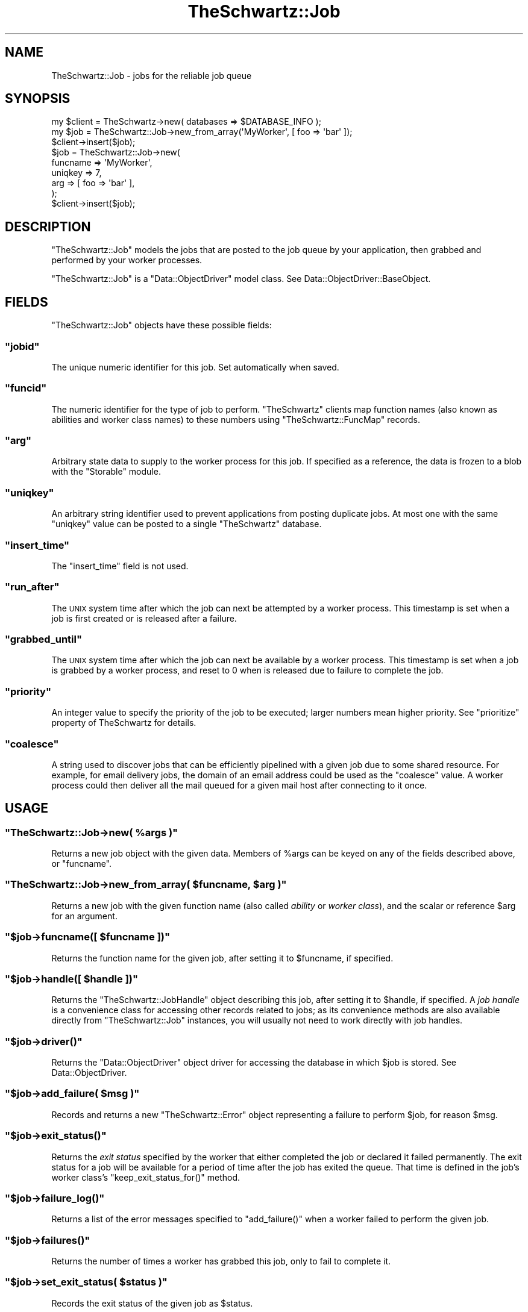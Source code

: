 .\" Automatically generated by Pod::Man 2.22 (Pod::Simple 3.07)
.\"
.\" Standard preamble:
.\" ========================================================================
.de Sp \" Vertical space (when we can't use .PP)
.if t .sp .5v
.if n .sp
..
.de Vb \" Begin verbatim text
.ft CW
.nf
.ne \\$1
..
.de Ve \" End verbatim text
.ft R
.fi
..
.\" Set up some character translations and predefined strings.  \*(-- will
.\" give an unbreakable dash, \*(PI will give pi, \*(L" will give a left
.\" double quote, and \*(R" will give a right double quote.  \*(C+ will
.\" give a nicer C++.  Capital omega is used to do unbreakable dashes and
.\" therefore won't be available.  \*(C` and \*(C' expand to `' in nroff,
.\" nothing in troff, for use with C<>.
.tr \(*W-
.ds C+ C\v'-.1v'\h'-1p'\s-2+\h'-1p'+\s0\v'.1v'\h'-1p'
.ie n \{\
.    ds -- \(*W-
.    ds PI pi
.    if (\n(.H=4u)&(1m=24u) .ds -- \(*W\h'-12u'\(*W\h'-12u'-\" diablo 10 pitch
.    if (\n(.H=4u)&(1m=20u) .ds -- \(*W\h'-12u'\(*W\h'-8u'-\"  diablo 12 pitch
.    ds L" ""
.    ds R" ""
.    ds C` ""
.    ds C' ""
'br\}
.el\{\
.    ds -- \|\(em\|
.    ds PI \(*p
.    ds L" ``
.    ds R" ''
'br\}
.\"
.\" Escape single quotes in literal strings from groff's Unicode transform.
.ie \n(.g .ds Aq \(aq
.el       .ds Aq '
.\"
.\" If the F register is turned on, we'll generate index entries on stderr for
.\" titles (.TH), headers (.SH), subsections (.SS), items (.Ip), and index
.\" entries marked with X<> in POD.  Of course, you'll have to process the
.\" output yourself in some meaningful fashion.
.ie \nF \{\
.    de IX
.    tm Index:\\$1\t\\n%\t"\\$2"
..
.    nr % 0
.    rr F
.\}
.el \{\
.    de IX
..
.\}
.\"
.\" Accent mark definitions (@(#)ms.acc 1.5 88/02/08 SMI; from UCB 4.2).
.\" Fear.  Run.  Save yourself.  No user-serviceable parts.
.    \" fudge factors for nroff and troff
.if n \{\
.    ds #H 0
.    ds #V .8m
.    ds #F .3m
.    ds #[ \f1
.    ds #] \fP
.\}
.if t \{\
.    ds #H ((1u-(\\\\n(.fu%2u))*.13m)
.    ds #V .6m
.    ds #F 0
.    ds #[ \&
.    ds #] \&
.\}
.    \" simple accents for nroff and troff
.if n \{\
.    ds ' \&
.    ds ` \&
.    ds ^ \&
.    ds , \&
.    ds ~ ~
.    ds /
.\}
.if t \{\
.    ds ' \\k:\h'-(\\n(.wu*8/10-\*(#H)'\'\h"|\\n:u"
.    ds ` \\k:\h'-(\\n(.wu*8/10-\*(#H)'\`\h'|\\n:u'
.    ds ^ \\k:\h'-(\\n(.wu*10/11-\*(#H)'^\h'|\\n:u'
.    ds , \\k:\h'-(\\n(.wu*8/10)',\h'|\\n:u'
.    ds ~ \\k:\h'-(\\n(.wu-\*(#H-.1m)'~\h'|\\n:u'
.    ds / \\k:\h'-(\\n(.wu*8/10-\*(#H)'\z\(sl\h'|\\n:u'
.\}
.    \" troff and (daisy-wheel) nroff accents
.ds : \\k:\h'-(\\n(.wu*8/10-\*(#H+.1m+\*(#F)'\v'-\*(#V'\z.\h'.2m+\*(#F'.\h'|\\n:u'\v'\*(#V'
.ds 8 \h'\*(#H'\(*b\h'-\*(#H'
.ds o \\k:\h'-(\\n(.wu+\w'\(de'u-\*(#H)/2u'\v'-.3n'\*(#[\z\(de\v'.3n'\h'|\\n:u'\*(#]
.ds d- \h'\*(#H'\(pd\h'-\w'~'u'\v'-.25m'\f2\(hy\fP\v'.25m'\h'-\*(#H'
.ds D- D\\k:\h'-\w'D'u'\v'-.11m'\z\(hy\v'.11m'\h'|\\n:u'
.ds th \*(#[\v'.3m'\s+1I\s-1\v'-.3m'\h'-(\w'I'u*2/3)'\s-1o\s+1\*(#]
.ds Th \*(#[\s+2I\s-2\h'-\w'I'u*3/5'\v'-.3m'o\v'.3m'\*(#]
.ds ae a\h'-(\w'a'u*4/10)'e
.ds Ae A\h'-(\w'A'u*4/10)'E
.    \" corrections for vroff
.if v .ds ~ \\k:\h'-(\\n(.wu*9/10-\*(#H)'\s-2\u~\d\s+2\h'|\\n:u'
.if v .ds ^ \\k:\h'-(\\n(.wu*10/11-\*(#H)'\v'-.4m'^\v'.4m'\h'|\\n:u'
.    \" for low resolution devices (crt and lpr)
.if \n(.H>23 .if \n(.V>19 \
\{\
.    ds : e
.    ds 8 ss
.    ds o a
.    ds d- d\h'-1'\(ga
.    ds D- D\h'-1'\(hy
.    ds th \o'bp'
.    ds Th \o'LP'
.    ds ae ae
.    ds Ae AE
.\}
.rm #[ #] #H #V #F C
.\" ========================================================================
.\"
.IX Title "TheSchwartz::Job 3pm"
.TH TheSchwartz::Job 3pm "2010-03-15" "perl v5.10.1" "User Contributed Perl Documentation"
.\" For nroff, turn off justification.  Always turn off hyphenation; it makes
.\" way too many mistakes in technical documents.
.if n .ad l
.nh
.SH "NAME"
TheSchwartz::Job \- jobs for the reliable job queue
.SH "SYNOPSIS"
.IX Header "SYNOPSIS"
.Vb 1
\&    my $client = TheSchwartz\->new( databases => $DATABASE_INFO );
\&
\&    my $job = TheSchwartz::Job\->new_from_array(\*(AqMyWorker\*(Aq, [ foo => \*(Aqbar\*(Aq ]);
\&    $client\->insert($job);
\&
\&    $job = TheSchwartz::Job\->new(
\&        funcname => \*(AqMyWorker\*(Aq,
\&        uniqkey  => 7,
\&        arg      => [ foo => \*(Aqbar\*(Aq ],
\&    );
\&    $client\->insert($job);
.Ve
.SH "DESCRIPTION"
.IX Header "DESCRIPTION"
\&\f(CW\*(C`TheSchwartz::Job\*(C'\fR models the jobs that are posted to the job queue by your
application, then grabbed and performed by your worker processes.
.PP
\&\f(CW\*(C`TheSchwartz::Job\*(C'\fR is a \f(CW\*(C`Data::ObjectDriver\*(C'\fR model class. See
Data::ObjectDriver::BaseObject.
.SH "FIELDS"
.IX Header "FIELDS"
\&\f(CW\*(C`TheSchwartz::Job\*(C'\fR objects have these possible fields:
.ie n .SS """jobid"""
.el .SS "\f(CWjobid\fP"
.IX Subsection "jobid"
The unique numeric identifier for this job. Set automatically when saved.
.ie n .SS """funcid"""
.el .SS "\f(CWfuncid\fP"
.IX Subsection "funcid"
The numeric identifier for the type of job to perform. \f(CW\*(C`TheSchwartz\*(C'\fR clients
map function names (also known as abilities and worker class names) to these
numbers using \f(CW\*(C`TheSchwartz::FuncMap\*(C'\fR records.
.ie n .SS """arg"""
.el .SS "\f(CWarg\fP"
.IX Subsection "arg"
Arbitrary state data to supply to the worker process for this job. If specified
as a reference, the data is frozen to a blob with the \f(CW\*(C`Storable\*(C'\fR module.
.ie n .SS """uniqkey"""
.el .SS "\f(CWuniqkey\fP"
.IX Subsection "uniqkey"
An arbitrary string identifier used to prevent applications from posting
duplicate jobs. At most one with the same \f(CW\*(C`uniqkey\*(C'\fR value can be posted to a
single \f(CW\*(C`TheSchwartz\*(C'\fR database.
.ie n .SS """insert_time"""
.el .SS "\f(CWinsert_time\fP"
.IX Subsection "insert_time"
The \f(CW\*(C`insert_time\*(C'\fR field is not used.
.ie n .SS """run_after"""
.el .SS "\f(CWrun_after\fP"
.IX Subsection "run_after"
The \s-1UNIX\s0 system time after which the job can next be attempted by a worker
process. This timestamp is set when a job is first created or is released after
a failure.
.ie n .SS """grabbed_until"""
.el .SS "\f(CWgrabbed_until\fP"
.IX Subsection "grabbed_until"
The \s-1UNIX\s0 system time after which the job can next be available by a worker
process. This timestamp is set when a job is grabbed by a worker process, and
reset to \f(CW0\fR when is released due to failure to complete the job.
.ie n .SS """priority"""
.el .SS "\f(CWpriority\fP"
.IX Subsection "priority"
An integer value to specify the priority of the job to be executed; larger
numbers mean higher priority. See \f(CW\*(C`prioritize\*(C'\fR property of TheSchwartz for
details.
.ie n .SS """coalesce"""
.el .SS "\f(CWcoalesce\fP"
.IX Subsection "coalesce"
A string used to discover jobs that can be efficiently pipelined with a given
job due to some shared resource. For example, for email delivery jobs, the
domain of an email address could be used as the \f(CW\*(C`coalesce\*(C'\fR value. A worker
process could then deliver all the mail queued for a given mail host after
connecting to it once.
.SH "USAGE"
.IX Header "USAGE"
.ie n .SS """TheSchwartz::Job\->new( %args )"""
.el .SS "\f(CWTheSchwartz::Job\->new( %args )\fP"
.IX Subsection "TheSchwartz::Job->new( %args )"
Returns a new job object with the given data. Members of \f(CW%args\fR can be keyed
on any of the fields described above, or \f(CW\*(C`funcname\*(C'\fR.
.ie n .SS """TheSchwartz::Job\->new_from_array( $funcname, $arg )"""
.el .SS "\f(CWTheSchwartz::Job\->new_from_array( $funcname, $arg )\fP"
.IX Subsection "TheSchwartz::Job->new_from_array( $funcname, $arg )"
Returns a new job with the given function name (also called \fIability\fR or
\&\fIworker class\fR), and the scalar or reference \f(CW$arg\fR for an argument.
.ie n .SS """$job\->funcname([ $funcname ])"""
.el .SS "\f(CW$job\->funcname([ $funcname ])\fP"
.IX Subsection "$job->funcname([ $funcname ])"
Returns the function name for the given job, after setting it to \f(CW$funcname\fR,
if specified.
.ie n .SS """$job\->handle([ $handle ])"""
.el .SS "\f(CW$job\->handle([ $handle ])\fP"
.IX Subsection "$job->handle([ $handle ])"
Returns the \f(CW\*(C`TheSchwartz::JobHandle\*(C'\fR object describing this job, after setting
it to \f(CW$handle\fR, if specified. A \fIjob handle\fR is a convenience class for
accessing other records related to jobs; as its convenience methods are also
available directly from \f(CW\*(C`TheSchwartz::Job\*(C'\fR instances, you will usually not
need to work directly with job handles.
.ie n .SS """$job\->driver()"""
.el .SS "\f(CW$job\->driver()\fP"
.IX Subsection "$job->driver()"
Returns the \f(CW\*(C`Data::ObjectDriver\*(C'\fR object driver for accessing the database in
which \f(CW$job\fR is stored. See Data::ObjectDriver.
.ie n .SS """$job\->add_failure( $msg )"""
.el .SS "\f(CW$job\->add_failure( $msg )\fP"
.IX Subsection "$job->add_failure( $msg )"
Records and returns a new \f(CW\*(C`TheSchwartz::Error\*(C'\fR object representing a failure
to perform \f(CW$job\fR, for reason \f(CW$msg\fR.
.ie n .SS """$job\->exit_status()"""
.el .SS "\f(CW$job\->exit_status()\fP"
.IX Subsection "$job->exit_status()"
Returns the \fIexit status\fR specified by the worker that either completed the
job or declared it failed permanently. The exit status for a job will be
available for a period of time after the job has exited the queue. That time is
defined in the job's worker class's \f(CW\*(C`keep_exit_status_for()\*(C'\fR method.
.ie n .SS """$job\->failure_log()"""
.el .SS "\f(CW$job\->failure_log()\fP"
.IX Subsection "$job->failure_log()"
Returns a list of the error messages specified to \f(CW\*(C`add_failure()\*(C'\fR when a
worker failed to perform the given job.
.ie n .SS """$job\->failures()"""
.el .SS "\f(CW$job\->failures()\fP"
.IX Subsection "$job->failures()"
Returns the number of times a worker has grabbed this job, only to fail to
complete it.
.ie n .SS """$job\->set_exit_status( $status )"""
.el .SS "\f(CW$job\->set_exit_status( $status )\fP"
.IX Subsection "$job->set_exit_status( $status )"
Records the exit status of the given job as \f(CW$status\fR.
.ie n .SS """$job\->did_something([ $value ])"""
.el .SS "\f(CW$job\->did_something([ $value ])\fP"
.IX Subsection "$job->did_something([ $value ])"
Returns whether the given job has been completed or failed since it was created
or loaded, setting whether it has to \f(CW$value\fR first, if specified.
.ie n .SS """$job\->was_declined()"""
.el .SS "\f(CW$job\->was_declined()\fP"
.IX Subsection "$job->was_declined()"
Sets (if given an argument) and returns the value of the was_declined flag for
a job object. See also \f(CW\*(C`$job\->declined()\*(C'\fR
.ie n .SS """$job\->debug( $msg )"""
.el .SS "\f(CW$job\->debug( $msg )\fP"
.IX Subsection "$job->debug( $msg )"
Sends the given message to the job's \f(CW\*(C`TheSchwartz\*(C'\fR client as debug output.
.ie n .SS """$job\->set_as_current()"""
.el .SS "\f(CW$job\->set_as_current()\fP"
.IX Subsection "$job->set_as_current()"
Set \f(CW$job\fR as the current job being performed by its associated \f(CW\*(C`TheSchwartz\*(C'\fR
client.
.SH "WORKING"
.IX Header "WORKING"
\&\f(CW\*(C`TheSchwartz::Worker\*(C'\fR classes should use these methods to update the status of
their jobs:
.ie n .SS """$job\->completed()"""
.el .SS "\f(CW$job\->completed()\fP"
.IX Subsection "$job->completed()"
Records that the given job has been fully performed and removes it from the job
queue. Completing a job records its exit status as \f(CW0\fR.
.ie n .SS """$job\->failed( $msg, $exit_status )"""
.el .SS "\f(CW$job\->failed( $msg, $exit_status )\fP"
.IX Subsection "$job->failed( $msg, $exit_status )"
Records that the worker performing this job failed to complete it, for reason
\&\f(CW$msg\fR.
.PP
If workers have not failed to complete the job more times than the maximum
number of retries for that type of job, the job will be reattempted after its
retry delay has elapsed. The maximum number of retries and the delay before a
retry are defined in the job's worker class definition as \f(CW\*(C`max_retries()\*(C'\fR and
\&\f(CW\*(C`retry_delay()\*(C'\fR respectively.
.PP
If workers \fIhave\fR exceeded the maximum number of reattempts for this job, the
job's exit status is recorded as \f(CW$exit_status\fR, and the job is removed from
the queue. If \f(CW$exit_status\fR is not defined or \f(CW0\fR, the job will be recorded
with an exit status of \f(CW1\fR, to indicate a failure.
.ie n .SS """$job\->permanent_failure( $msg, $exit_status )"""
.el .SS "\f(CW$job\->permanent_failure( $msg, $exit_status )\fP"
.IX Subsection "$job->permanent_failure( $msg, $exit_status )"
Records that the worker performing this job failed to complete it, as in
\&\f(CW\*(C`failed()\*(C'\fR, but that the job should \fInot\fR be reattempted, no matter how many
times the job has been attempted before. The job's exit status is thus recorded
as \f(CW$exit_status\fR (or \f(CW1\fR), and the job is removed from the queue.
.ie n .SS """$job\->declined()"""
.el .SS "\f(CW$job\->declined()\fP"
.IX Subsection "$job->declined()"
Report that the job has been declined for handling at this time, which means that
the job will be retried after the next grabbed_until interval, and does not count
against the max_retries count.
.ie n .SS """$job\->replace_with( @jobs )"""
.el .SS "\f(CW$job\->replace_with( @jobs )\fP"
.IX Subsection "$job->replace_with( @jobs )"
Atomically replaces the single job \f(CW$job\fR with the given set of jobs.
.PP
This can be used to decompose one \*(L"metajob\*(R" posted by your application into a
set of jobs workers can perform, or to post a job or jobs required to complete
the process already partly performed.
.SH "SEE ALSO"
.IX Header "SEE ALSO"
Data::ObjectDriver, Data::ObjectDriver::BaseObject, Storable
